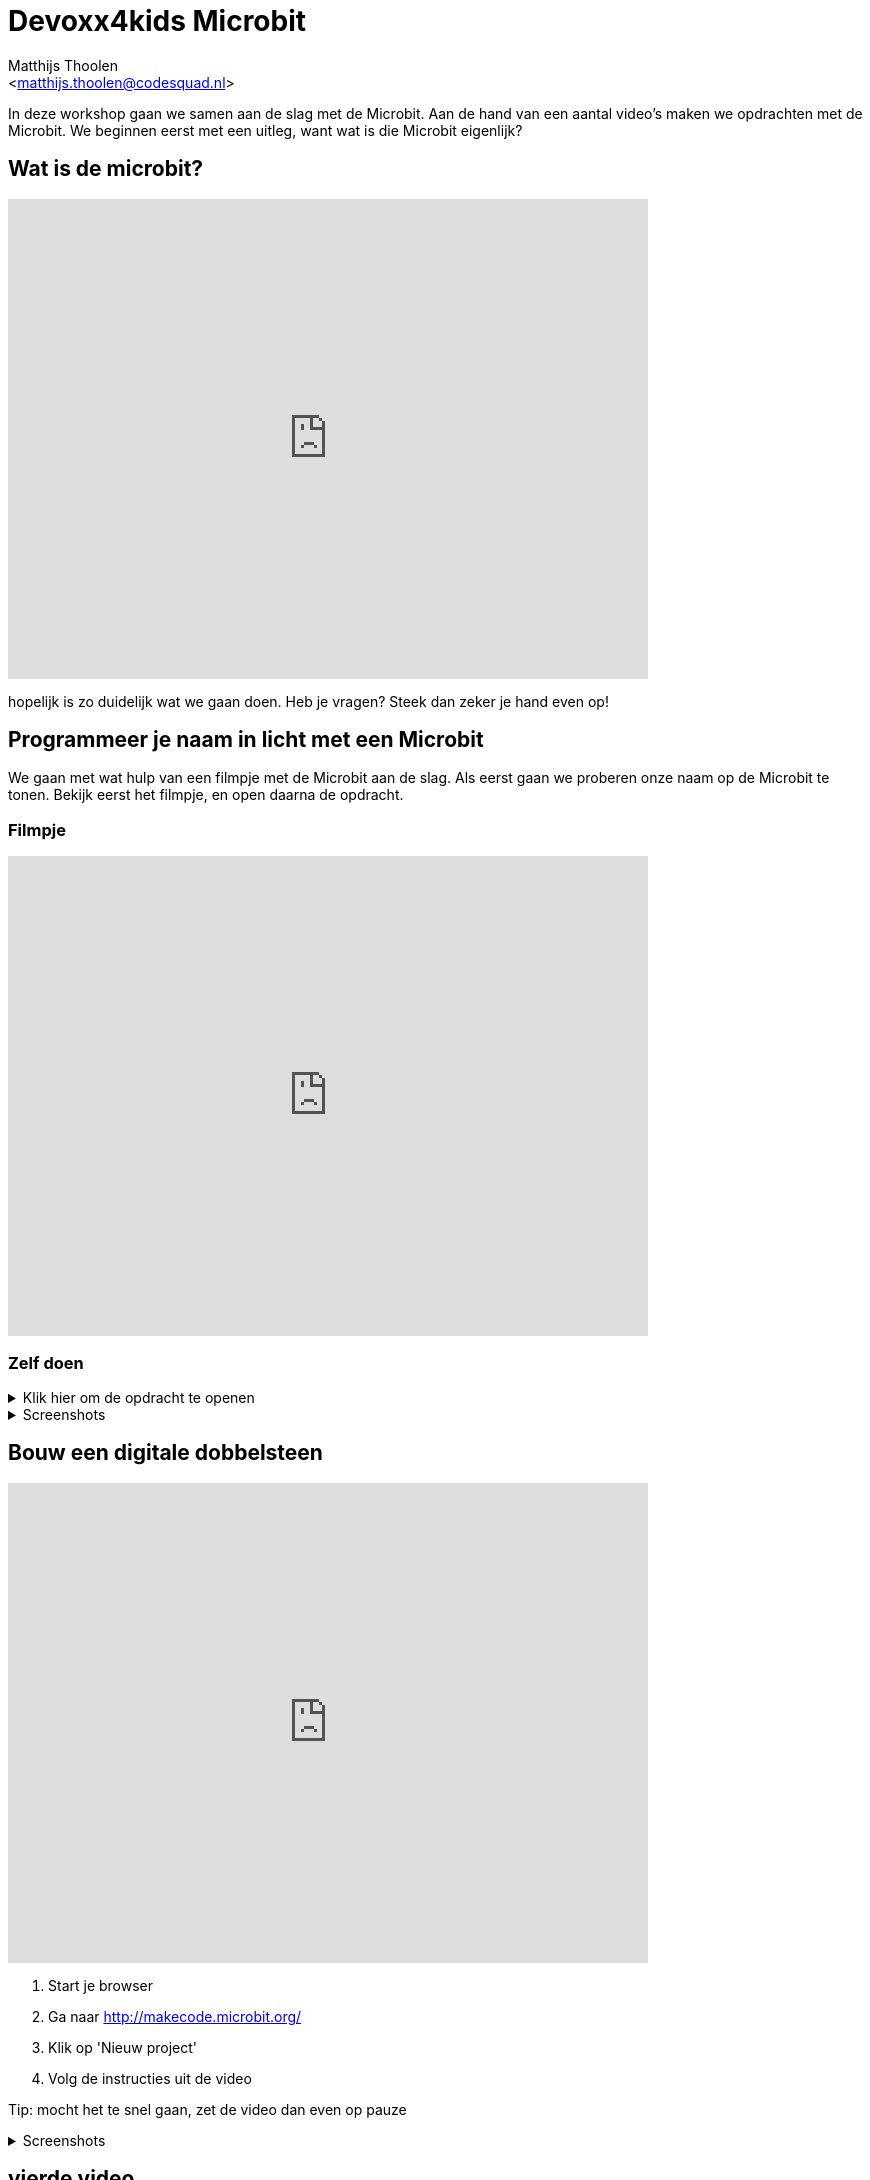 = Devoxx4kids Microbit 
:Author:    Matthijs Thoolen  
:Email:     <matthijs.thoolen@codesquad.nl>
:Revision:  0.1

:toc:
:toc-title: Inhoud
:description: Devoxx4kids Microbit workshop 
:figure-caption!:

In deze workshop gaan we samen aan de slag met de Microbit. Aan de hand van een aantal video's maken we opdrachten met de Microbit. We beginnen eerst met een uitleg, want wat is die Microbit eigenlijk? 

== Wat is de microbit?

video::0EUzE_Q3W98[youtube,options="modest",width=640,height=480]

hopelijk is zo duidelijk wat we gaan doen. Heb je vragen? Steek dan zeker je hand even op!

== Programmeer je naam in licht met een Microbit

We gaan met wat hulp van een filmpje met de Microbit aan de slag. Als eerst gaan we proberen onze naam op de Microbit te tonen. Bekijk eerst het filmpje, en open daarna de opdracht.

=== Filmpje  

video::ey6bCUwgXlg[youtube,options="modest",width=640,height=480,start=166]

=== Zelf doen
.Klik hier om de opdracht te openen
[%collapsible]
====

Nu gaan we hetzelfde proberen als in het filmpje, maar dan met jullie eigen namen.
. Ga naar http://makecode.microbit.org/[MakeCode]
. Klik op 'Nieuw project' om een nieuw project te openen en geef het een naam, bijvoorbeeld 'Namen tonen'.
. Neem daar de blokken over zoals getoont in het filmpje en neem in het 'toon tekens' blok een van jullie namen over.
. Nu mag de volgende het proberen. Zorg ervoor dat als er 'B' ingedrukt wordt de andere naam in jullie tweetal toont.

Tip: mocht het te snel gaan, zet de video dan even op pauze of open onderstaande screenshots!
====
.Screenshots
[%collapsible]
====
.Stap 1
image::images/programmeer-je-naam-in-licht-met-een-microbit/stap1.png[]
.Stap 2
image::images/programmeer-je-naam-in-licht-met-een-microbit/stap2.png[]
.Stap 3
image::images/programmeer-je-naam-in-licht-met-een-microbit/stap3.png[]
.Stap 4
image::images/programmeer-je-naam-in-licht-met-een-microbit/stap4.png[]
.Stap 5
image::images/programmeer-je-naam-in-licht-met-een-microbit/stap5.png[]
.Stap 6
image::images/programmeer-je-naam-in-licht-met-een-microbit/stap6.png[]
.Stap 7
image::images/programmeer-je-naam-in-licht-met-een-microbit/stap7.png[]
.Stap 8
image::images/programmeer-je-naam-in-licht-met-een-microbit/stap8.png[]
====

== Bouw een digitale dobbelsteen 

video::pY1bqTaSaJM[youtube,options="modest",width=640,height=480]

. Start je browser
. Ga naar http://makecode.microbit.org/
. Klik op 'Nieuw project'
. Volg de instructies uit de video

Tip: mocht het te snel gaan, zet de video dan even op pauze

.Screenshots
[%collapsible]
====
.Stap 1
image::images/bouw-een-digitale-dobbelsteen/stap1.png[]
.Stap 2
image::images/bouw-een-digitale-dobbelsteen/stap2.png[]
.Stap 3
image::images/bouw-een-digitale-dobbelsteen/stap3.png[]
.Stap 4
image::images/bouw-een-digitale-dobbelsteen/stap4.png[]
.Stap 5
image::images/bouw-een-digitale-dobbelsteen/stap5.png[]
.Stap 6
image::images/bouw-een-digitale-dobbelsteen/stap6.png[]
.Stap 7
image::images/bouw-een-digitale-dobbelsteen/stap7.png[]
.Stap 8
image::images/bouw-een-digitale-dobbelsteen/stap8.png[]
.Stap 9
image::images/bouw-een-digitale-dobbelsteen/stap9.png[]
.Stap 10
image::images/bouw-een-digitale-dobbelsteen/stap10.png[]
.Stap 11
image::images/bouw-een-digitale-dobbelsteen/stap11.png[]
====

== vierde video

beschrijving bij derde video

== vijfde video

beschrijving bij derde video

== zesde video

beschrijving bij derde video

== extra opdrachten

mogelijke extra opdrachten
